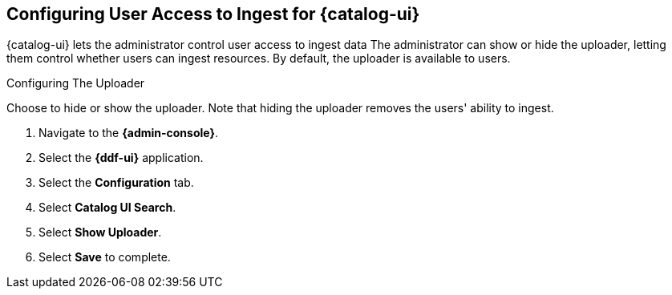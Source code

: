 :title: Configuring User Access to Ingest for {catalog-ui}
:type: subConfiguration
:status: published
:parent: Configuring {catalog-ui}
:order: 02
:summary: Configuring user ability to upload resources 

== {title}

{catalog-ui} lets the administrator control user access to ingest data
The administrator can show or hide the uploader, letting them control whether users can ingest resources.
By default, the uploader is available to users.

.Configuring The Uploader
Choose to hide or show the uploader.
Note that hiding the uploader removes the users' ability to ingest.

. Navigate to the *{admin-console}*.
. Select the *{ddf-ui}* application.
. Select the *Configuration* tab.
. Select *Catalog UI Search*.
. Select *Show Uploader*.
. Select *Save* to complete.

